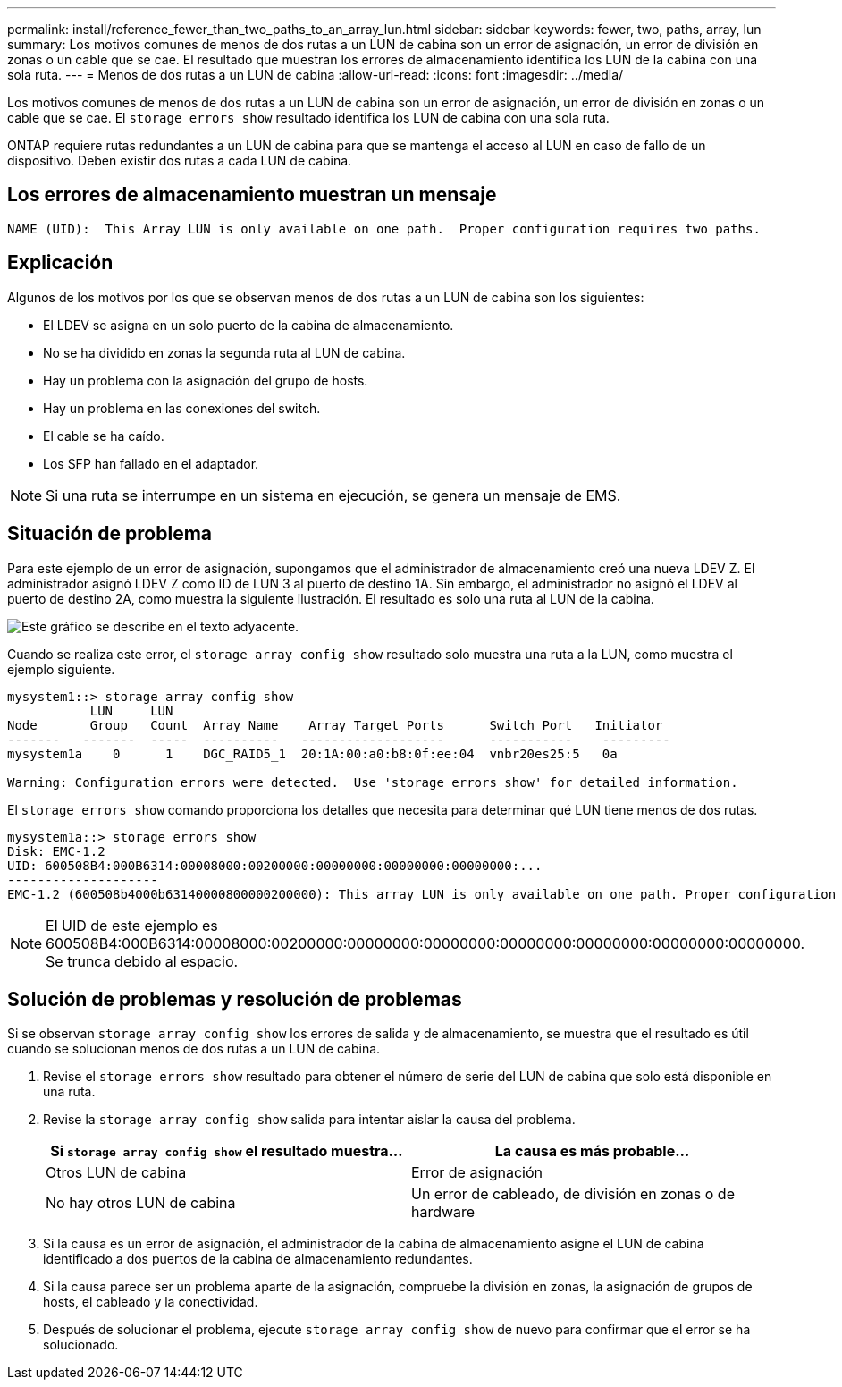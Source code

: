 ---
permalink: install/reference_fewer_than_two_paths_to_an_array_lun.html 
sidebar: sidebar 
keywords: fewer, two, paths, array, lun 
summary: Los motivos comunes de menos de dos rutas a un LUN de cabina son un error de asignación, un error de división en zonas o un cable que se cae. El resultado que muestran los errores de almacenamiento identifica los LUN de la cabina con una sola ruta. 
---
= Menos de dos rutas a un LUN de cabina
:allow-uri-read: 
:icons: font
:imagesdir: ../media/


[role="lead"]
Los motivos comunes de menos de dos rutas a un LUN de cabina son un error de asignación, un error de división en zonas o un cable que se cae. El `storage errors show` resultado identifica los LUN de cabina con una sola ruta.

ONTAP requiere rutas redundantes a un LUN de cabina para que se mantenga el acceso al LUN en caso de fallo de un dispositivo. Deben existir dos rutas a cada LUN de cabina.



== Los errores de almacenamiento muestran un mensaje

[listing]
----

NAME (UID):  This Array LUN is only available on one path.  Proper configuration requires two paths.
----


== Explicación

Algunos de los motivos por los que se observan menos de dos rutas a un LUN de cabina son los siguientes:

* El LDEV se asigna en un solo puerto de la cabina de almacenamiento.
* No se ha dividido en zonas la segunda ruta al LUN de cabina.
* Hay un problema con la asignación del grupo de hosts.
* Hay un problema en las conexiones del switch.
* El cable se ha caído.
* Los SFP han fallado en el adaptador.


[NOTE]
====
Si una ruta se interrumpe en un sistema en ejecución, se genera un mensaje de EMS.

====


== Situación de problema

Para este ejemplo de un error de asignación, supongamos que el administrador de almacenamiento creó una nueva LDEV Z. El administrador asignó LDEV Z como ID de LUN 3 al puerto de destino 1A. Sin embargo, el administrador no asignó el LDEV al puerto de destino 2A, como muestra la siguiente ilustración. El resultado es solo una ruta al LUN de la cabina.

image::../media/ldev_mapped_on_only_one_array_port.gif[Este gráfico se describe en el texto adyacente.]

Cuando se realiza este error, el `storage array config show` resultado solo muestra una ruta a la LUN, como muestra el ejemplo siguiente.

[listing]
----

mysystem1::> storage array config show
           LUN     LUN
Node       Group   Count  Array Name    Array Target Ports      Switch Port   Initiator
-------   -------  -----  ----------   -------------------      -----------    ---------
mysystem1a    0      1    DGC_RAID5_1  20:1A:00:a0:b8:0f:ee:04  vnbr20es25:5   0a

Warning: Configuration errors were detected.  Use 'storage errors show' for detailed information.
----
El `storage errors show` comando proporciona los detalles que necesita para determinar qué LUN tiene menos de dos rutas.

[listing]
----

mysystem1a::> storage errors show
Disk: EMC-1.2
UID: 600508B4:000B6314:00008000:00200000:00000000:00000000:00000000:...
--------------------
EMC-1.2 (600508b4000b63140000800000200000): This array LUN is only available on one path. Proper configuration requires two paths.
----
[NOTE]
====
El UID de este ejemplo es 600508B4:000B6314:00008000:00200000:00000000:00000000:00000000:00000000:00000000:00000000. Se trunca debido al espacio.

====


== Solución de problemas y resolución de problemas

Si se observan `storage array config show` los errores de salida y de almacenamiento, se muestra que el resultado es útil cuando se solucionan menos de dos rutas a un LUN de cabina.

. Revise el `storage errors show` resultado para obtener el número de serie del LUN de cabina que solo está disponible en una ruta.
. Revise la `storage array config show` salida para intentar aislar la causa del problema.
+
|===
| Si `storage array config show` el resultado muestra... | La causa es más probable... 


 a| 
Otros LUN de cabina
 a| 
Error de asignación



 a| 
No hay otros LUN de cabina
 a| 
Un error de cableado, de división en zonas o de hardware

|===
. Si la causa es un error de asignación, el administrador de la cabina de almacenamiento asigne el LUN de cabina identificado a dos puertos de la cabina de almacenamiento redundantes.
. Si la causa parece ser un problema aparte de la asignación, compruebe la división en zonas, la asignación de grupos de hosts, el cableado y la conectividad.
. Después de solucionar el problema, ejecute `storage array config show` de nuevo para confirmar que el error se ha solucionado.

